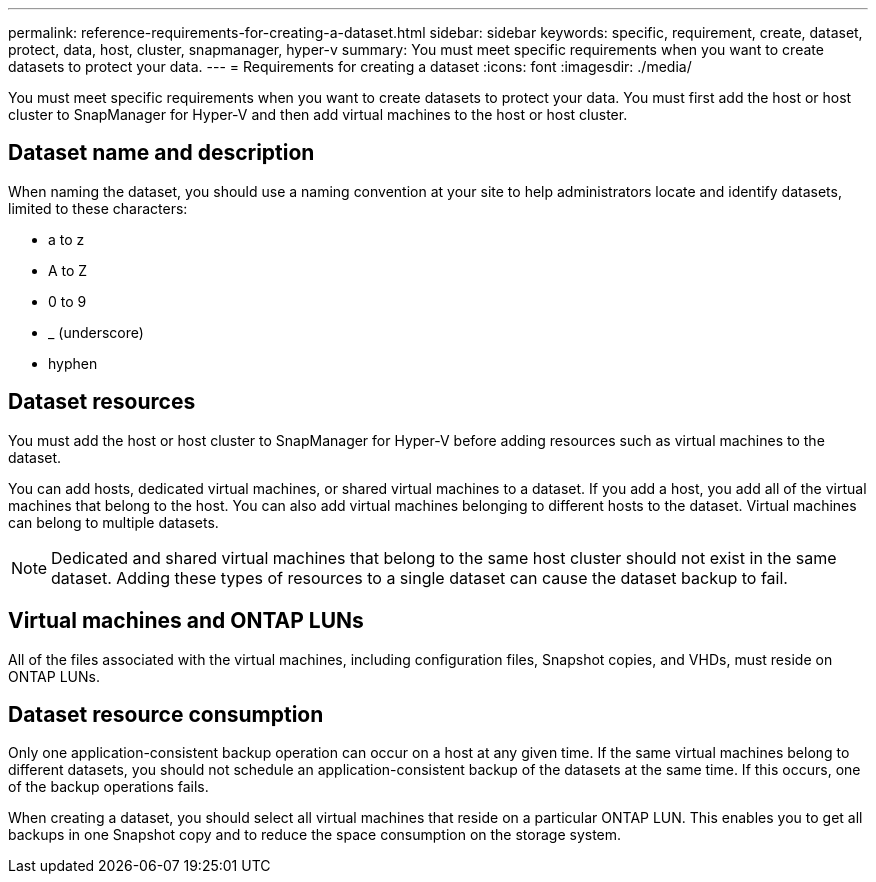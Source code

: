 ---
permalink: reference-requirements-for-creating-a-dataset.html
sidebar: sidebar
keywords: specific, requirement, create, dataset, protect, data, host, cluster, snapmanager, hyper-v
summary: You must meet specific requirements when you want to create datasets to protect your data. 
---
= Requirements for creating a dataset
:icons: font
:imagesdir: ./media/

[.lead]
You must meet specific requirements when you want to create datasets to protect your data. You must first add the host or host cluster to SnapManager for Hyper-V and then add virtual machines to the host or host cluster.

== Dataset name and description

When naming the dataset, you should use a naming convention at your site to help administrators locate and identify datasets, limited to these characters:

* a to z
* A to Z
* 0 to 9
* _ (underscore)
* hyphen

== Dataset resources

You must add the host or host cluster to SnapManager for Hyper-V before adding resources such as virtual machines to the dataset.

You can add hosts, dedicated virtual machines, or shared virtual machines to a dataset. If you add a host, you add all of the virtual machines that belong to the host. You can also add virtual machines belonging to different hosts to the dataset. Virtual machines can belong to multiple datasets.

NOTE: Dedicated and shared virtual machines that belong to the same host cluster should not exist in the same dataset. Adding these types of resources to a single dataset can cause the dataset backup to fail.

== Virtual machines and ONTAP LUNs

All of the files associated with the virtual machines, including configuration files, Snapshot copies, and VHDs, must reside on ONTAP LUNs.

== Dataset resource consumption

Only one application-consistent backup operation can occur on a host at any given time. If the same virtual machines belong to different datasets, you should not schedule an application-consistent backup of the datasets at the same time. If this occurs, one of the backup operations fails.

When creating a dataset, you should select all virtual machines that reside on a particular ONTAP LUN. This enables you to get all backups in one Snapshot copy and to reduce the space consumption on the storage system.
